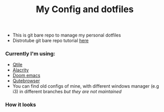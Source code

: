 #+title: My Config and dotfiles

+ This is git bare repo to manage my personal dotfiles
+ Distrotube git bare repo tutorial [[https://www.youtube.com/watch?v=tBoLDpTWVOM][here]]

*** Currently I'm using:
+ [[https://github.com/qtile/qtile][Qtile]]
+ [[https://github.com/alacritty/alacritty][Alacrity]]
+ [[https://github.com/doomemacs/doomemacs][Doom emacs]]
+ [[https://github.com/qutebrowser/qutebrowser][Qutebrowser]]
+ You can find old configs of mine, with different windows manager (e.g i3) in different branches /but they are not maintained/
*** How it looks
[[file:Pictures/Screenshots/2022-07-Qtile.png]]
